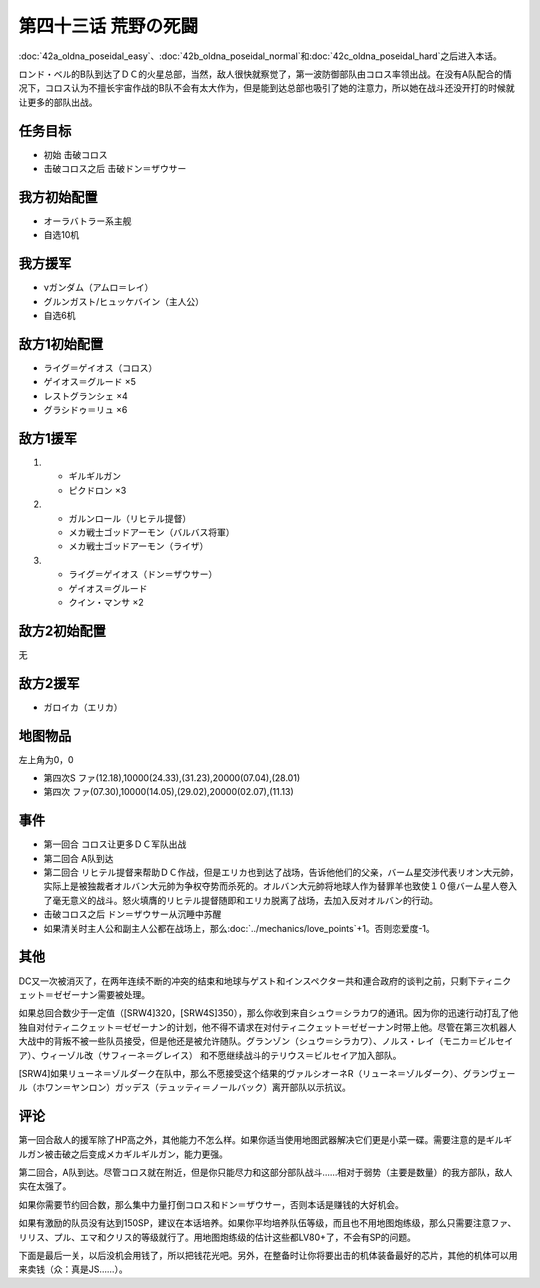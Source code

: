 .. meta::
   :description: 第四十二话Ａ オルドナ＝ポセイダル (易)、第四十二话Ｂ オルドナ＝ポセイダル （普）和第四十二话Ｃ オルドナ＝ポセイダル (难)之后进入本话。 ロンド・ベル的B队到达了ＤＣ的火星总部，当然，敌人很快就察觉了，第一波防御部队由コロス率领出战。在没有A队配合的情况下，コロス认为不擅长宇宙作战的B队不会有太大作为，但是能到

第四十三话 荒野の死闘
===================================

\ :doc:`42a_oldna_poseidal_easy`\ 、\ :doc:`42b_oldna_poseidal_normal`\ 和\ :doc:`42c_oldna_poseidal_hard`\ 之后进入本话。

ロンド・ベル的B队到达了ＤＣ的火星总部，当然，敌人很快就察觉了，第一波防御部队由コロス率领出战。在没有A队配合的情况下，コロス认为不擅长宇宙作战的B队不会有太大作为，但是能到达总部也吸引了她的注意力，所以她在战斗还没开打的时候就让更多的部队出战。

-----------------
任务目标
-----------------

* 初始 击破コロス
* 击破コロス之后 击破ドン＝ザウサー

-----------------
我方初始配置
-----------------

* オーラバトラー系主舰
* 自选10机

-----------------
我方援军
-----------------
* νガンダム（アムロ＝レイ）
* グルンガスト/ヒュッケバイン（主人公）
* 自选6机

-----------------
敌方1初始配置
-----------------
* ライグ＝ゲイオス（コロス）
* ゲイオス＝グルード ×5
* レストグランシェ ×4
* グラシドゥ＝リュ ×6

-----------------
敌方1援军
-----------------

#. 
   * ギルギルガン
   * ピクドロン ×3
#. 
   * ガルンロール（リヒテル提督）
   * メカ戦士ゴッドアーモン（バルバス将軍）
   * メカ戦士ゴッドアーモン（ライザ）
#. 
   * ライグ＝ゲイオス（ドン＝ザウサー）
   * ゲイオス＝グルード
   * クイン・マンサ ×2

-----------------
敌方2初始配置
-----------------

无

-----------------
敌方2援军
-----------------
* ガロイカ（エリカ）

-------------
地图物品
-------------

左上角为0，0

* 第四次S ファ(12.18),10000(24.33),(31.23),20000(07.04),(28.01) 
* 第四次 ファ(07.30),10000(14.05),(29.02),20000(02.07),(11.13) 

-------------
事件
-------------
 
* 第一回合 コロス让更多ＤＣ军队出战
* 第二回合 A队到达
* 第二回合 リヒテル提督来帮助ＤＣ作战，但是エリカ也到达了战场，告诉他他们的父亲，バーム星交渉代表リオン大元帥，实际上是被独裁者オルバン大元帥为争权夺势而杀死的。オルバン大元帥将地球人作为替罪羊也致使１０億バーム星人卷入了毫无意义的战斗。怒火填膺的リヒテル提督随即和エリカ脱离了战场，去加入反对オルバン的行动。
* 击破コロス之后 ドン＝ザウサー从沉睡中苏醒
* 如果清关时主人公和副主人公都在战场上，那么\ :doc:`../mechanics/love_points`\ +1。否则恋爱度-1。

.. rst-class::center
.. flat-table::   
   :class: text-center, align-items-center

   * - :cspan:`1` \ :ref:`隐藏要素 <srw4_missable>` \：シュウ＝シラカワ
   * - .. admonition:: 总回合数在（[SRW4]319，[SRW4S]349）以内
          :class: attention 

          下一话进入\ :doc:`44a_final_battle_on_mars_zezeenan`\ 

          グランゾン（シュウ）、ウィーゾル改（サフィーネ）和ノルス・レイ（モニカ） 1/1

          [SRW4] リューネ、ヤンロン、テュッティ离队 1/1

     - .. admonition:: 总回合数在（[SRW4]319，[SRW4S]349）以上
          :class: attention

          下一话进入\ :doc:`44b_final_battle_on_mars_shu`\ 

-------------
其他
-------------

DC又一次被消灭了，在两年连续不断的冲突的结束和地球与ゲスト和インスペクター共和連合政府的谈判之前，只剩下ティニクェット＝ゼゼーナン需要被处理。

如果总回合数少于一定值（[SRW4]320，[SRW4S]350），那么你收到来自シュウ＝シラカワ的通讯。因为你的迅速行动打乱了他独自对付ティニクェット＝ゼゼーナン的计划，他不得不请求在对付ティニクェット＝ゼゼーナン时带上他。尽管在第三次机器人大战中的背叛不被一些队员接受，但是他还是被允许随队。グランゾン（シュウ＝シラカワ）、ノルス・レイ（モニカ＝ビルセイア）、ウィーゾル改（サフィーネ＝グレイス） 和不愿继续战斗的テリウス＝ビルセイア加入部队。

[SRW4]如果リューネ＝ゾルダーク在队中，那么不愿接受这个结果的ヴァルシオーネR（リューネ＝ゾルダーク）、グランヴェール（ホワン＝ヤンロン）ガッデス（テュッティ＝ノールバック）离开部队以示抗议。

-------------
评论
-------------

第一回合敌人的援军除了HP高之外，其他能力不怎么样。如果你适当使用地图武器解决它们更是小菜一碟。需要注意的是ギルギルガン被击破之后变成メカギルギルガン，能力更强。

第二回合，A队到达。尽管コロス就在附近，但是你只能尽力和这部分部队战斗……相对于弱势（主要是数量）的我方部队，敌人实在太强了。

如果你需要节约回合数，那么集中力量打倒コロス和ドン＝ザウサー，否则本话是赚钱的大好机会。

如果有激励的队员没有达到150SP，建议在本话培养。如果你平均培养队伍等级，而且也不用地图炮练级，那么只需要注意ファ、リリス、プル、エマ和クリス的等级就行了。用地图炮练级的估计这些都LV80+了，不会有SP的问题。

下面是最后一关，以后没机会用钱了，所以把钱花光吧。另外，在整备时让你将要出击的机体装备最好的芯片，其他的机体可以用来卖钱（众：真是JS……）。
